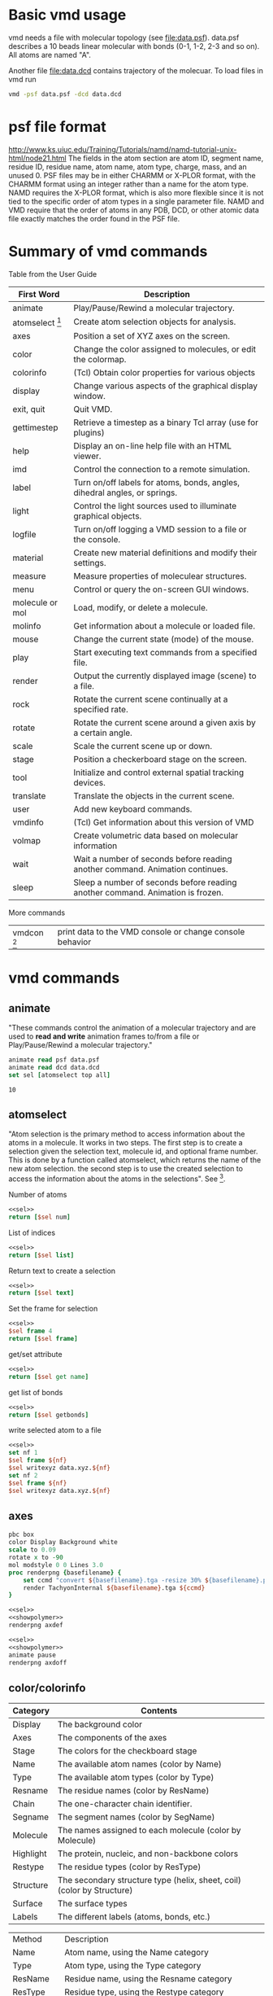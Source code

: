 * Basic vmd usage
vmd needs a file with molecular topology (see [[file:data.psf]]).
data.psf describes a 10 beads linear molecular with bonds (0-1, 1-2,
2-3 and so on). All atoms are named "A".

Another file [[file:data.dcd]] contains trajectory of the molecuar. To
load files in vmd run
#+BEGIN_SRC sh
vmd -psf data.psf -dcd data.dcd
#+END_SRC

* psf file format
http://www.ks.uiuc.edu/Training/Tutorials/namd/namd-tutorial-unix-html/node21.html
The fields in the atom section are atom ID, segment name, residue ID,
residue name, atom name, atom type, charge, mass, and an unused 0. PSF
files may be in either CHARMM or X-PLOR format, with the CHARMM format
using an integer rather than a name for the atom type. NAMD requires
the X-PLOR format, which is also more flexible since it is not tied to
the specific order of atom types in a single parameter file. NAMD and
VMD require that the order of atoms in any PDB, DCD, or other atomic
data file exactly matches the order found in the PSF file.

* Summary of vmd commands
Table from the User Guide
#+TBLNAME: Table 9.1: Summary of core text commands in VMD.
| First Word        | Description                                                                    |
|-------------------+--------------------------------------------------------------------------------|
| animate           | Play/Pause/Rewind a molecular trajectory.                                      |
| atomselect [fn:2] | Create atom selection objects for analysis.                                    |
| axes              | Position a set of XYZ axes on the screen.                                      |
| color             | Change the color assigned to molecules, or edit the colormap.                  |
| colorinfo         | (Tcl) Obtain color properties for various objects                              |
| display           | Change various aspects of the graphical display window.                        |
| exit, quit        | Quit VMD.                                                                      |
| gettimestep       | Retrieve a timestep as a binary Tcl array (use for plugins)                    |
| help              | Display an on-line help file with an HTML viewer.                              |
| imd               | Control the connection to a remote simulation.                                 |
| label             | Turn on/off labels for atoms, bonds, angles, dihedral angles, or springs.      |
| light             | Control the light sources used to illuminate graphical objects.                |
| logfile           | Turn on/off logging a VMD session to a file or the console.                    |
| material          | Create new material definitions and modify their settings.                     |
| measure           | Measure properties of moleculear structures.                                   |
| menu              | Control or query the on-screen GUI windows.                                    |
| molecule or mol   | Load, modify, or delete a molecule.                                            |
| molinfo           | Get information about a molecule or loaded file.                               |
| mouse             | Change the current state (mode) of the mouse.                                  |
| play              | Start executing text commands from a specified file.                           |
| render            | Output the currently displayed image (scene) to a file.                        |
| rock              | Rotate the current scene continually at a specified rate.                      |
| rotate            | Rotate the current scene around a given axis by a certain angle.               |
| scale             | Scale the current scene up or down.                                            |
| stage             | Position a checkerboard stage on the screen.                                   |
| tool              | Initialize and control external spatial tracking devices.                      |
| translate         | Translate the objects in the current scene.                                    |
| user              | Add new keyboard commands.                                                     |
| vmdinfo           | (Tcl) Get information about this version of VMD                                |
| volmap            | Create volumetric data based on molecular information                          |
| wait              | Wait a number of seconds before reading another command. Animation continues.  |
| sleep             | Sleep a number of seconds before reading another command. Animation is frozen. |

More commands
| vmdcon [fn:1]| print data to the VMD console or change console behavior |

* vmd commands
#+CALL: setvmd
** animate
"These commands control the animation of a molecular trajectory and
are used to *read and write* animation frames to/from a file or
Play/Pause/Rewind a molecular trajectory."

#+NAME: sel
#+BEGIN_SRC tcl
animate read psf data.psf
animate read dcd data.dcd
set sel [atomselect top all]
#+END_SRC

#+RESULTS: sel

#+RESULTS:
: 10

** atomselect 
"Atom selection is the primary method to access information about the
atoms in a molecule. It works in two steps. The first step is to
create a selection given the selection text, molecule id, and optional
frame number. This is done by a function called atomselect, which
returns the name of the new atom selection. the second step is to use
the created selection to access the information about the atoms in the
selections". See [fn:1].

Number of atoms
#+BEGIN_SRC tcl :noweb yes
<<sel>>
return [$sel num]
#+END_SRC

#+RESULTS:
: 10

List of indices
#+BEGIN_SRC tcl :noweb yes
<<sel>>
return [$sel list]
#+END_SRC

#+RESULTS:
: 0 1 2 3 4 5 6 7 8 9

Return text to create a selection
#+BEGIN_SRC tcl :noweb yes
<<sel>>
return [$sel text]
#+END_SRC

#+RESULTS:
: all

Set the frame for selection
#+BEGIN_SRC tcl :noweb yes
<<sel>>
$sel frame 4
return [$sel frame]
#+END_SRC

#+RESULTS:
: 4

get/set attribute
#+BEGIN_SRC tcl :noweb yes
<<sel>>
return [$sel get name]
#+END_SRC

#+RESULTS:
: A A A A A A A A A A


get list of bonds
#+BEGIN_SRC tcl :noweb yes
<<sel>>
return [$sel getbonds]
#+END_SRC

#+RESULTS:
: 1 {0 2} {1 3} {2 4} {3 5} {4 6} {5 7} {6 8} {7 9} 8

write selected atom to a file
#+BEGIN_SRC tcl :noweb yes :results silent
<<sel>>
set nf 1
$sel frame ${nf}
$sel writexyz data.xyz.${nf}
set nf 2
$sel frame ${nf}
$sel writexyz data.xyz.${nf}
#+END_SRC

** axes
#+NAME: showpolymer
#+BEGIN_SRC tcl :noweb yes
  pbc box
  color Display Background white
  scale to 0.09
  rotate x to -90
  mol modstyle 0 0 Lines 3.0
  proc renderpng {basefilename} {
      set ccmd "convert ${basefilename}.tga -resize 30% ${basefilename}.png"
      render TachyonInternal ${basefilename}.tga ${ccmd}
  }
#+END_SRC


#+BEGIN_SRC tcl :noweb yes :results silent
<<sel>>
<<showpolymer>>
renderpng axdef
#+END_SRC
[[file:axdef.png]]

#+BEGIN_SRC tcl :noweb yes :results silent
<<sel>>
<<showpolymer>>
animate pause
renderpng axdoff
#+END_SRC
[[file:axoff.png]]

** color/colorinfo
#+TBLNAME: Table 6.2: Color categories used in VMD
| Category  | Contents                                                               |
|-----------+------------------------------------------------------------------------|
| Display   | The background color                                                   |
| Axes      | The components of the axes                                             |
| Stage     | The colors for the checkboard stage                                    |
| Name      | The available atom names (color by Name)                               |
| Type      | The available atom types (color by Type)                               |
| Resname   | The residue names (color by ResName)                                   |
| Chain     | The one-character chain identifier.                                    |
| Segname   | The segment names (color by SegName)                                   |
| Molecule  | The names assigned to each molecule (color by Molecule)                |
| Highlight | The protein, nucleic, and non-backbone colors                          |
| Restype   | The residue types (color by ResType)                                   |
| Structure | The secondary structure type (helix, sheet, coil) (color by Structure) |
| Surface   | The surface types                                                      |
| Labels    | The different labels (atoms, bonds, etc.)                              |
#+TBLNAME: Table 6.3: Molecular coloring methods
| Method    | Description                                                             |
| Name      | Atom name, using the Name category                                      |
| Type      | Atom type, using the Type category                                      |
| ResName   | Residue name, using the Resname category                                |
| ResType   | Residue type, using the Restype category                                |
| ResID     | Residue identifier, using the resid mod 16 for the color                |
| Chain     | The one-character chain identifier, using the Chain category            |
| SegName   | Segment name, using the Segname category                                |
| Molecule  | Molecule all one color, using the Molecule category                     |
| Structure | Helix, sheet, and coils are colored difierently                         |
| ColorID   | Use a user-specified color index (from 0 to 15)                         |
| Beta      | Color scale based on beta value of the PDB file                         |
| Occupancy | Color scale based on the occupancy field of the PDB file                |
| Mass      | Color scale based on the atomic mass                                    |
| Charge    | Color scale based on the atomic charge                                  |
| Pos       | Color scale based on the distance ...                                   |
| User      | Provides a single data value for each atom for each timestep            |
| Index     | Color scale is based on the atom index...                               |
| Backbone  | Backbone atoms green, everything else is blue                           |
| Throb     | Animates colors through the active color scale based on wall clock time |
| Timestep  | Color scale based on the current trajectory timestep frame              |

- =color category name color=: Set the color of the object specified by category
and name to color.
- =color category name=: Get the color of the object specified by category and
  name.
- =colorinfo categories=: returns a list of available categories
- =colorinfo category category=: returns a list of names for the given category
- =color add item category name colorname=: adds colors for the named
  color category

*** A list of categories
#+BEGIN_SRC tcl :noweb yes
return [colorinfo categories]
#+END_SRC

#+RESULTS:
: Display Axes Name Type Element Resname Restype Chain Segname Conformation Molecule Highlight Structure Surface Labels Stage

*** A list of names for a given category (Display)
#+BEGIN_SRC tcl :noweb yes
return [colorinfo category Display]
#+END_SRC

#+RESULTS:
: Background BackgroundTop BackgroundBot Foreground FPS

*** A list of names for a given category (Name)
#+BEGIN_SRC tcl :noweb yes
return [colorinfo category Name]
#+END_SRC

#+RESULTS:
: H O N C S P Z LPA LPB

*** Get all categories and corresponding names
#+BEGIN_SRC tcl :noweb yes
  set clst [colorinfo categories]
  set otp ""
  foreach cname ${clst} {
      append otp "${cname}: [colorinfo category ${cname}] \n"
  }
  return ${otp}
#+END_SRC

#+RESULTS:
#+begin_example
Display: Background BackgroundTop BackgroundBot Foreground FPS 
Axes: X Y Z Origin Labels 
Name: H O N C S P Z LPA LPB 
Type: H O N C S P Z LP DRUD 
Element: X Ac Ag Al Am Ar As At Au B Ba Be Bh Bi Bk Br C Ca Cd Ce Cf Cl Cm Co Cr Cs Cu Db Ds Dy Er Es Eu F Fe Fm Fr Ga Gd Ge H He Hf Hg Ho Hs I In Ir K Kr La Li Lr Lu Md Mg Mn Mo Mt N Na Nb Nd Ne Ni No Np O Os P Pa Pb Pd Pm Po Pr Pt Pu Ra Rb Re Rf Rg Rh Rn Ru S Sb Sc Se Sg Si Sm Sn Sr Ta Tb Tc Te Th Ti Tl Tm U V W Xe Y Yb Zn Zr 
Resname: ALA ARG ASN ASP CYS GLY GLU GLN HIS ILE LEU LYS MET PHE PRO SER THR TRP TYR VAL ADE CYT GUA THY URA TIP TIP3 WAT SOL H2O LYR ZN NA CL HSE HSD HSP CYX 
Restype: Unassigned Solvent Nucleic_Acid Basic Acidic Polar Nonpolar Ion 
Chain:  
Segname:  
Conformation:  
Molecule:  
Highlight: Proback Nucback Nonback 
Structure: {Alpha Helix} 3_10_Helix Pi_Helix Extended_Beta Bridge_Beta Turn Coil 
Surface: Grasp 
Labels: Atoms Bonds Angles Dihedrals Springs 
Stage: Even Odd 
#+end_example

*** Color atoms
Color atoms. In [[file:data.psf]] atoms are named "A". Create a name for
"A" and set color.

#+BEGIN_SRC tcl :noweb yes :results silent
color add item Name A green
<<sel>>
<<showpolymer>>
renderpng colorpolymer
#+END_SRC

[[file:colorpolymer.png]]

*** Rename and color a half of the atoms

#+BEGIN_SRC tcl :noweb yes :results silent
color add item Name A green
color add item Name B red
<<sel>>
set bs [atomselect top "index<5"]
$bs set name B

<<showpolymer>>
renderpng halfpolymer
#+END_SRC

file:halfpolymer.png
** display
** draw
display user-defined objects built from graphics primitives such as
points, lines, cylinders, cones, spheres, triangles, and text.
** graphics
draws low-level graphics primitives
** gettimestep
#+BEGIN_SRC tcl :noweb yes
<<sel>>
return [colorinfo categories]
#+END_SRC

#+RESULTS:
: Display Axes Name Type Element Resname Restype Chain Segname Conformation Molecule Highlight Structure Surface Labels Stage

* org-mode							      :emacs:
TCL support for org-mode is currently in git version of org-mode.
#+NAME: vmdgra
#+BEGIN_SRC emacs-lisp :results silent
(setq org-babel-tcl-command "vmd")
#+END_SRC


#+NAME: vmdtxt
#+BEGIN_SRC emacs-lisp :results silent
(setq org-babel-tcl-command "vmd -dispdev none")
;;(setq org-babel-tcl-command "tclsh")
(add-to-list 'load-path "~/org-mode/contrib/babel/langs")
(require 'ob-tcl)
#+END_SRC

Run vmd as emacs tcl shell:
#+NAME: runvmd
#+BEGIN_SRC emacs-lisp :results output
;; FIXME: cannot make it without a file
(inferior-tcl "./r.sh")
#+END_SRC

#+RESULTS: runvmd


* Footnotes

[fn:1] Print vmdcon help message: =vmdcon -help=

[fn:2] select has more command than listed in the manual
#+BEGIN_SRC tcl
set sel [atomselect top all]
set hlp [$sel help]
#+END_SRC

#+BEGIN_EXAMPLE
usage: <atomselection> <command> [args...]

Commands for manipulating atomselection metadata:
  frame [new frame value]      -- get/set frame
  molid|molindex               -- get selection's molecule id
  text                         -- get selection's text
  delete                       -- delete atomselection (to free memory)
  global                       -- move atomselection to global scope
  update                       -- recalculate selection

Commands for getting/setting attributes:
  num                          -- number of atoms
  list                         -- get atom indices
  get <list of attributes>     -- for attributes use 'atomselect keywords'
  set <list of attributes> <nested list of values>
  getbonds                     -- get list of bonded atoms
  setbonds <bondlists>
  getbondorders                -- get list of bond orders
  setbondorders <bondlists>
  getbondtypes                 -- get list of bond types
  setbondtypes  <bondlists>
  moveto|moveby <3 vector>     -- change atomic coordinates
  lmoveto|lmoveby <x> <y> <z>
  move <4x4 transforamtion matrix>

Commands for writing to a file:
  writepdb <filename>          -- write sel to PDB file
  writeXXX <filename>          -- write sel to XXX file (if XXX is a known format)
#+END_EXAMPLE
